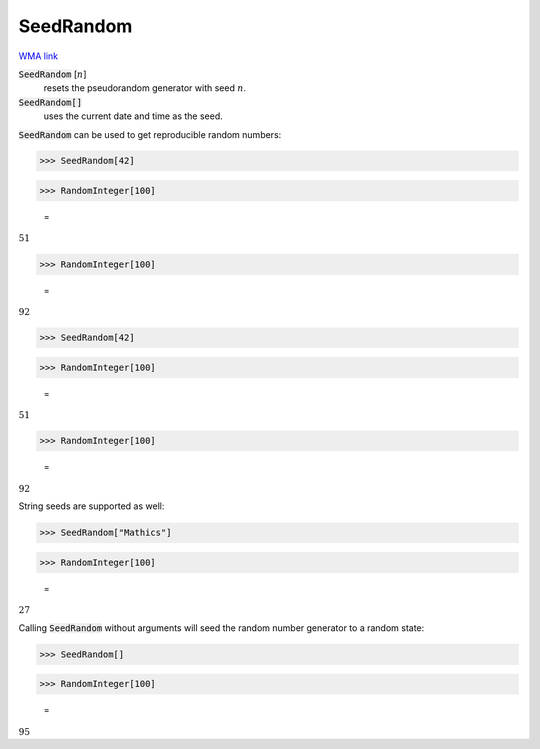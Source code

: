 SeedRandom
==========

`WMA link <https://reference.wolfram.com/language/ref/SeedRandom.html>`_

:code:`SeedRandom` [:math:`n`]
    resets the pseudorandom generator with seed :math:`n`.

:code:`SeedRandom[]`
    uses the current date and time as the seed.





:code:`SeedRandom`  can be used to get reproducible random numbers:

>>> SeedRandom[42]


>>> RandomInteger[100]

    =
:math:`51`


>>> RandomInteger[100]

    =
:math:`92`


>>> SeedRandom[42]


>>> RandomInteger[100]

    =
:math:`51`


>>> RandomInteger[100]

    =
:math:`92`



String seeds are supported as well:

>>> SeedRandom["Mathics"]


>>> RandomInteger[100]

    =
:math:`27`



Calling :code:`SeedRandom`  without arguments will seed the random
number generator to a random state:

>>> SeedRandom[]


>>> RandomInteger[100]

    =
:math:`95`


